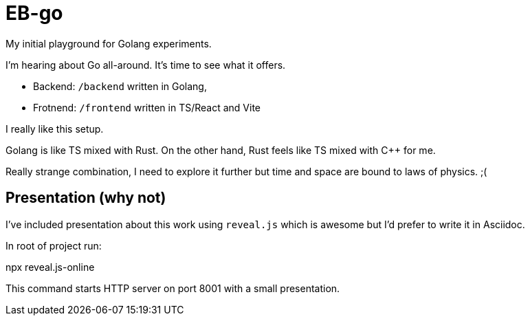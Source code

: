 = EB-go

My initial playground for Golang experiments.

I'm hearing about Go all-around. It's time to see what it offers.

- Backend: `/backend` written in Golang,
- Frotnend: `/frontend` written in TS/React and Vite

I really like this setup.

Golang is like TS mixed with Rust. On the other hand, Rust feels like TS mixed with C++ for me.

Really strange combination, I need to explore it further but time and space are bound to laws of physics. ;(


== Presentation (why not)

I've included presentation about this work using `reveal.js` which is awesome but I'd prefer to write it in Asciidoc.

In root of project run:

[shell,terminal]
====
npx reveal.js-online
====

This command starts HTTP server on port 8001 with a small presentation.